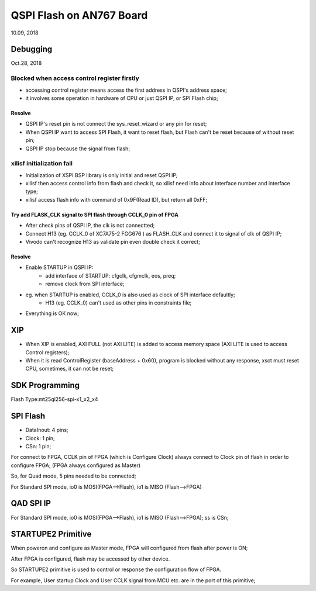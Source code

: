 QSPI Flash on AN767 Board
####################################
10.09, 2018

Debugging
============
Oct.28, 2018

Blocked when access control register firstly
---------------------------------------------
* accessing control register means access the first address in QSPI's address space;
* it involves some operation in hardware of CPU or just QSPI IP, or SPI Flash chip;

Resolve
^^^^^^^^^^
* QSPI IP's reset pin is not connect the sys_reset_wizard or any pin for reset;
* When QSPI IP want to access SPI Flash, it want to reset flash, but Flash can't be reset because of without reset pin;
* QSPI IP stop because the signal from flash;


xilisf initialization fail
------------------------------
* Initialization of XSPI BSP library is only initial and reset QSPI IP;
* xilisf then access control info from flash and check it, so xilisf need info about interface number and interface type;
* xilisf access flash info with command of 0x9F(Read ID), but return all 0xFF;

Try add FLASK_CLK signal to SPI flash through CCLK_0 pin of FPGA
^^^^^^^^^^^^^^^^^^^^^^^^^^^^^^^^^^^^^^^^^^^^^^^^^^^^^^^^^^^^^^^^^^^^^^^
* After check pins of QSPI IP, the clk is not connectted;
* Connect H13 (eg. CCLK_0 of XC7A75-2 FGG676 ) as FLASH_CLK and connect it to signal of clk of QSPI IP;
* Vivodo can't recognize H13 as validate pin even double check it correct;

Resolve
^^^^^^^^^^
* Enable STARTUP in QSPI IP:
   * add interface of STARTUP: cfgclk, cfgmclk, eos, preq;
   * remove clock from SPI interface;
* eg. when STARTUP is enabled, CCLK_0 is also used as clock of SPI interface defaultly;
   * H13 (eg. CCLK_0) can't used as other pins in constraints file;
* Everything is OK now;   


XIP
============
* When XIP is enabled, AXI FULL (not AXI LITE) is added to access memory space (AXI LITE is used to access Control registers);
* When it is read ControlRegister (baseAddress + 0x60), program is blocked without any response, xsct must reset CPU, sometimes, it can not be reset;


SDK Programming
=================
Flash Type:mt25ql256-spi-x1_x2_x4


SPI Flash 
============
* DataInout: 4 pins;
* Clock: 1 pin;
* CSn: 1 pin;

For connect to FPGA, CCLK pin of FPGA (which is Configure Clock) always connect to Clock pin of flash in order to configure FPGA; (FPGA always configured as Master)

So, for Quad mode, 5 pins needed to be connected;

For Standard SPI mode, io0 is MOSI(FPGA-->Flash), io1 is MISO (Flash-->FPGA)

QAD SPI IP
============

For Standard SPI mode, io0 is MOSI(FPGA-->Flash), io1 is MISO (Flash-->FPGA); ss is CSn;


STARTUPE2 Primitive
======================
When poweron and configure as Master mode, FPGA will configured from flash after power is ON; 

After FPGA is configured, flash may be accessed by other device.

So STARTUPE2 primitive is used to control or response the configuration flow of FPGA. 

For example, User startup Clock and User CCLK signal from MCU etc. are in the port of this primitive;


